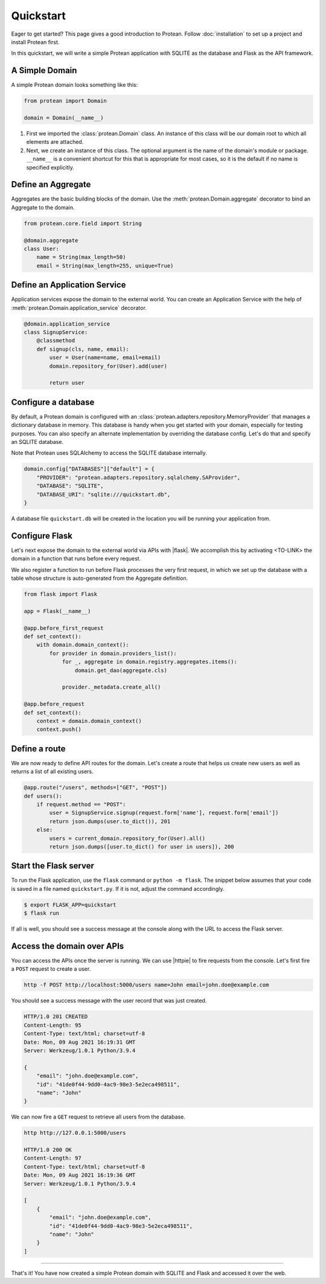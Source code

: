 Quickstart
==========

Eager to get started? This page gives a good introduction to Protean. Follow :doc:`installation` to set up a project and install Protean first.

In this quickstart, we will write a simple Protean application with SQLITE as the database and Flask as the API framework.

A Simple Domain
---------------

A simple Protean domain looks something like this:

.. code-block:: python

    from protean import Domain

    domain = Domain(__name__)

1. First we imported the :class:`protean.Domain` class. An instance of this class will be our domain root to which all elements are attached.
2. Next, we create an instance of this class. The optional argument is the name of the domain's module or package. ``__name__`` is a convenient shortcut for this that is appropriate for most cases, so it is the default if no name is specified explicitly.

Define an Aggregate
-------------------

Aggregates are the basic building blocks of the domain. Use the :meth:`protean.Domain.aggregate` decorator to bind an Aggregate to the domain.

.. code-block:: python

    from protean.core.field import String

    @domain.aggregate
    class User:
        name = String(max_length=50)
        email = String(max_length=255, unique=True)

Define an Application Service
-----------------------------

Application services expose the domain to the external world. You can create an Application Service with the help of :meth:`protean.Domain.application_service` decorator.

.. code-block:: python

    @domain.application_service
    class SignupService:
        @classmethod
        def signup(cls, name, email):
            user = User(name=name, email=email)
            domain.repository_for(User).add(user)

            return user

Configure a database
--------------------

By default, a Protean domain is configured with an :class:`protean.adapters.repository.MemoryProvider` that manages a dictionary database in memory. This database is handy when you get started with your domain, especially for testing purposes. You can also specify an alternate implementation by overriding the database config. Let's do that and specify an SQLITE database.

Note that Protean uses SQLAlchemy to access the SQLITE database internally.

.. code-block:: python

    domain.config["DATABASES"]["default"] = {
        "PROVIDER": "protean.adapters.repository.sqlalchemy.SAProvider",
        "DATABASE": "SQLITE",
        "DATABASE_URI": "sqlite:///quickstart.db",
    }

A database file ``quickstart.db`` will be created in the location you will be running your application from.

Configure Flask
---------------

Let's next expose the domain to the external world via APIs with |flask|. We accomplish this by activating <TO-LINK> the domain in a function that runs before every request.

We also register a function to run before Flask processes the very first request, in which we set up the database with a table whose structure is auto-generated from the Aggregate definition.

.. code-block:: python

    from flask import Flask

    app = Flask(__name__)

    @app.before_first_request
    def set_context():
        with domain.domain_context():
            for provider in domain.providers_list():
                for _, aggregate in domain.registry.aggregates.items():
                    domain.get_dao(aggregate.cls)

                provider._metadata.create_all()

    @app.before_request
    def set_context():
        context = domain.domain_context()
        context.push()

.. |flask| raw:: html

    <a href="https://flask.palletsprojects.com/" target="_blank">Flask</a>

Define a route
--------------

We are now ready to define API routes for the domain. Let's create a route that helps us create new users as well as returns a list of all existing users.

.. code-block:: python

    @app.route("/users", methods=["GET", "POST"])
    def users():
        if request.method == "POST":
            user = SignupService.signup(request.form['name'], request.form['email'])
            return json.dumps(user.to_dict()), 201
        else:
            users = current_domain.repository_for(User).all()
            return json.dumps([user.to_dict() for user in users]), 200

Start the Flask server
----------------------

To run the Flask application, use the ``flask`` command or ``python -m flask``. The snippet below assumes that your code is saved in a file named ``quickstart.py``. If it is not, adjust the command accordingly.

.. code-block:: shell

    $ export FLASK_APP=quickstart
    $ flask run

If all is well, you should see a success message at the console along with the URL to access the Flask server.

Access the domain over APIs
---------------------------

You can access the APIs once the server is running. We can use |httpie| to fire requests from the console. Let's first fire a ``POST`` request to create a user.

.. code-block:: shell

    http -f POST http://localhost:5000/users name=John email=john.doe@example.com

You should see a success message with the user record that was just created.

.. code-block:: shell

    HTTP/1.0 201 CREATED
    Content-Length: 95
    Content-Type: text/html; charset=utf-8
    Date: Mon, 09 Aug 2021 16:19:31 GMT
    Server: Werkzeug/1.0.1 Python/3.9.4

    {
        "email": "john.doe@example.com",
        "id": "41de0f44-9dd0-4ac9-98e3-5e2eca498511",
        "name": "John"
    }

We can now fire a ``GET`` request to retrieve all users from the database.

.. code-block:: shell

    http http://127.0.0.1:5000/users

    HTTP/1.0 200 OK
    Content-Length: 97
    Content-Type: text/html; charset=utf-8
    Date: Mon, 09 Aug 2021 16:19:36 GMT
    Server: Werkzeug/1.0.1 Python/3.9.4

    [
        {
            "email": "john.doe@example.com",
            "id": "41de0f44-9dd0-4ac9-98e3-5e2eca498511",
            "name": "John"
        }
    ]

.. |httpie| raw:: html

    <a href="https://httpie.io/" target="_blank">HTTPie</a>

--------------------

That's it! You have now created a simple Protean domain with SQLITE and Flask and accessed it over the web.
